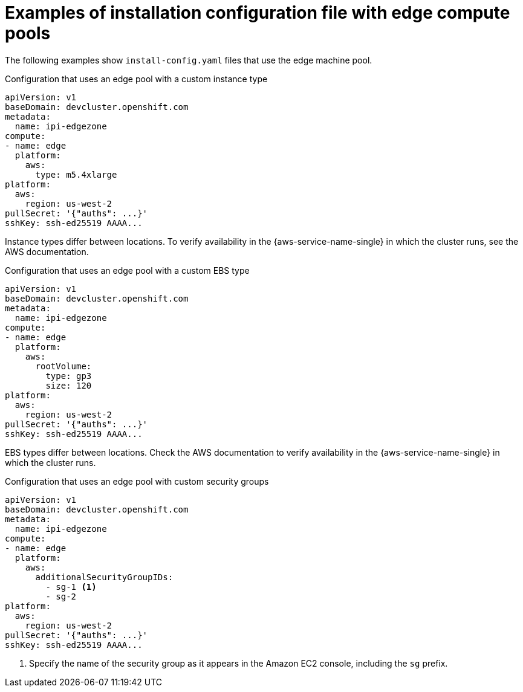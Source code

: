 // Module included in the following assemblies:
// * installing/installing_aws/installing-aws-localzone.adoc

:_mod-docs-content-type: CONCEPT
[id="installation-aws-edge-compute-pools-examples_{context}"]
= Examples of installation configuration file with edge compute pools

The following examples show `install-config.yaml` files that use the edge machine pool.

.Configuration that uses an edge pool with a custom instance type
[source,yaml]
----
apiVersion: v1
baseDomain: devcluster.openshift.com
metadata:
  name: ipi-edgezone
compute:
- name: edge
  platform:
    aws:
      type: m5.4xlarge
platform:
  aws:
    region: us-west-2
pullSecret: '{"auths": ...}'
sshKey: ssh-ed25519 AAAA...
----

// Q: Duplicated. Why not reference the "Features" AWS documentation here? or CLI to check the offerings?
Instance types differ between locations. To verify availability in the {aws-service-name-single} in which the cluster runs, see the AWS documentation.

.Configuration that uses an edge pool with a custom EBS type
[source,yaml]
----
apiVersion: v1
baseDomain: devcluster.openshift.com
metadata:
  name: ipi-edgezone
compute:
- name: edge
  platform:
    aws:
      rootVolume:
        type: gp3
        size: 120
platform:
  aws:
    region: us-west-2
pullSecret: '{"auths": ...}'
sshKey: ssh-ed25519 AAAA...
----

EBS types differ between locations. Check the AWS documentation to verify availability in the {aws-service-name-single} in which the cluster runs.

.Configuration that uses an edge pool with custom security groups
[source,yaml]
----
apiVersion: v1
baseDomain: devcluster.openshift.com
metadata:
  name: ipi-edgezone
compute:
- name: edge
  platform:
    aws:
      additionalSecurityGroupIDs:
        - sg-1 <1>
        - sg-2
platform:
  aws:
    region: us-west-2
pullSecret: '{"auths": ...}'
sshKey: ssh-ed25519 AAAA...
----
<1> Specify the name of the security group as it appears in the Amazon EC2 console, including the `sg` prefix.